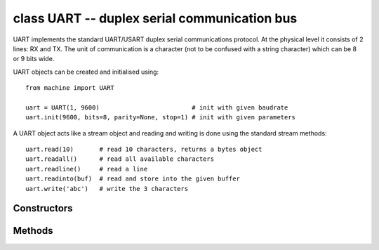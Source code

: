 .. _machine.UART:

class UART -- duplex serial communication bus
=============================================

UART implements the standard UART/USART duplex serial communications protocol.  At
the physical level it consists of 2 lines: RX and TX.  The unit of communication
is a character (not to be confused with a string character) which can be 8 or 9
bits wide.

UART objects can be created and initialised using::

    from machine import UART

    uart = UART(1, 9600)                         # init with given baudrate
    uart.init(9600, bits=8, parity=None, stop=1) # init with given parameters

.. only:: port_machineoard

    Bits can be 7, 8 or 9.  Parity can be None, 0 (even) or 1 (odd).  Stop can be 1 or 2.
    
    *Note:* with parity=None, only 8 and 9 bits are supported.  With parity enabled,
    only 7 and 8 bits are supported.

.. only:: port_wipy

    Bits can be 5, 6, 7, 8.  Parity can be ``None``, ``UART.EVEN`` or ``UART.ODD``.  Stop can be 1 or 2.


A UART object acts like a stream object and reading and writing is done
using the standard stream methods::

    uart.read(10)       # read 10 characters, returns a bytes object
    uart.readall()      # read all available characters
    uart.readline()     # read a line
    uart.readinto(buf)  # read and store into the given buffer
    uart.write('abc')   # write the 3 characters

.. only:: port_machineoard

    Individual characters can be read/written using::

        uart.readchar()     # read 1 character and returns it as an integer
        uart.writechar(42)  # write 1 character

    To check if there is anything to be read, use::

        uart.any()               # returns True if any characters waiting

    *Note:* The stream functions ``read``, ``write``, etc. are new in MicroPython v1.3.4.
    Earlier versions use ``uart.send`` and ``uart.recv``.

.. only:: port_wipy

    To check if there is anything to be read, use::

        uart.any()               # returns the number of characters available for reading

Constructors
------------

.. only:: port_wipy

    .. class:: machine.UART(bus, ...)
    
       Construct a UART object on the given bus.  ``bus`` can be 0 or 1.
       If the bus is not given, the default one will be selected (0) or the selection
       will be made based on the given pins.

Methods
-------

.. only:: port_wipy

    .. method:: uart.init(baudrate=9600, bits=8, parity=None, stop=1, \*, pins=(TX, RX, RTS, CTS))
    
       Initialise the UART bus with the given parameters:
    
         - ``baudrate`` is the clock rate.
         - ``bits`` is the number of bits per character, 7, 8 or 9.
         - ``parity`` is the parity, ``None``, ``UART.EVEN`` or ``UART.ODD``.
         - ``stop`` is the number of stop bits, 1 or 2.
         - ``pins`` is a 4 or 2 item list indicating the TX, RX, RTS and CTS pins (in that order).
           Any of the pins can be None if one wants the UART to operate with limited functionality.
           If the RTS pin is given the the RX pin must be given as well. The same applies to CTS. 
           When no pins are given, then the default set of TX and RX pins is taken, and hardware 
           flow control will be disabled. If pins=None, no pin assignment will be made.

.. only:: not port_esp8266

    .. method:: uart.deinit()

       Turn off the UART bus.

    .. method:: uart.any()

       Return the number of characters available for reading.

.. method:: uart.read([nbytes])

   Read characters.  If ``nbytes`` is specified then read at most that many bytes.

   Return value: a bytes object containing the bytes read in.  Returns ``None``
   on timeout.

.. method:: uart.readall()

   Read as much data as possible.

   Return value: a bytes object or ``None`` on timeout.

.. method:: uart.readinto(buf[, nbytes])

   Read bytes into the ``buf``.  If ``nbytes`` is specified then read at most
   that many bytes.  Otherwise, read at most ``len(buf)`` bytes.

   Return value: number of bytes read and stored into ``buf`` or ``None`` on
   timeout.

.. method:: uart.readline()

   Read a line, ending in a newline character.

   Return value: the line read or ``None`` on timeout.

.. method:: uart.write(buf)

   Write the buffer of bytes to the bus.

   Return value: number of bytes written or ``None`` on timeout.

.. only:: not port_esp8266

    .. method:: uart.sendbreak()

       Send a break condition on the bus.  This drives the bus low for a duration
       of 13 bits.
       Return value: ``None``.

.. only:: port_wipy

    .. method:: uart.irq(trigger, priority=1, handler=None, wake=machine.IDLE)

       Create a callback to be triggered when data is received on the UART.

           - ``trigger`` can only be ``UART.RX_ANY``
           - ``priority`` level of the interrupt. Can take values in the range 1-7.
             Higher values represent higher priorities.
           - ``handler`` an optional function to be called when new characters arrive.
           - ``wake`` can only be ``machine.IDLE``.

       .. note::

          The handler will be called whenever any of the following two conditions are met:

              - 8 new characters have been received.
              - At least 1 new character is waiting in the Rx buffer and the Rx line has been
                silent for the duration of 1 complete frame.

          This means that when the handler function is called there will be between 1 to 8 
          characters waiting.

       Returns an irq object.

.. only:: not port_esp8266

    Constants
    ---------

    .. data:: UART.EVEN
    .. data:: UART.ODD

        parity types (anlong with ``None``)

    .. data:: UART.RX_ANY

        IRQ trigger sources
